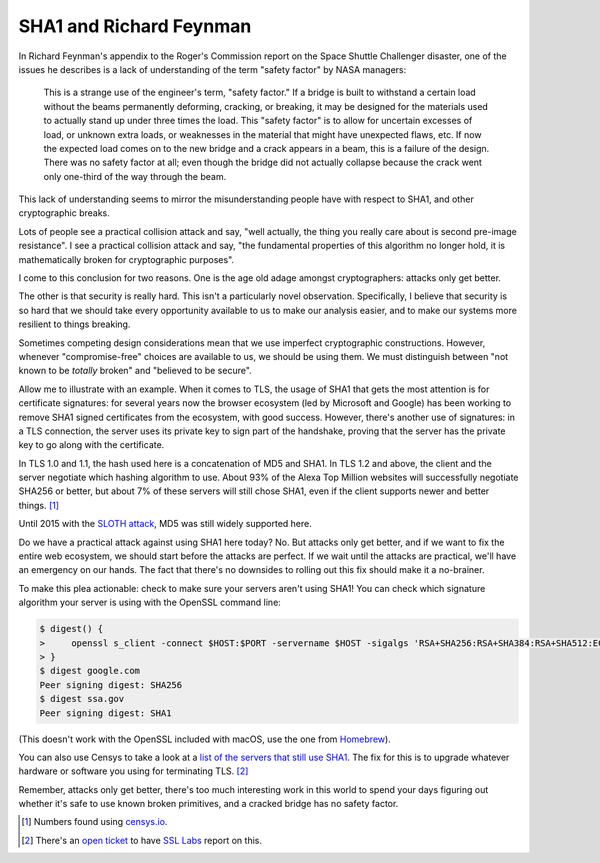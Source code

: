 SHA1 and Richard Feynman
========================

In Richard Feynman's appendix to the Roger's Commission report on the Space
Shuttle Challenger disaster, one of the issues he describes is a lack of
understanding of the term "safety factor" by NASA managers:

    This is a strange use of the engineer's term, "safety factor." If a bridge
    is built to withstand a certain load without the beams permanently
    deforming, cracking, or breaking, it may be designed for the materials used
    to actually stand up under three times the load. This "safety factor" is to
    allow for uncertain excesses of load, or unknown extra loads, or weaknesses
    in the material that might have unexpected flaws, etc. If now the expected
    load comes on to the new bridge and a crack appears in a beam, this is a
    failure of the design. There was no safety factor at all; even though the
    bridge did not actually collapse because the crack went only one-third of
    the way through the beam.

This lack of understanding seems to mirror the misunderstanding people have
with respect to SHA1, and other cryptographic breaks.

Lots of people see a practical collision attack and say, "well actually, the
thing you really care about is second pre-image resistance". I see a practical
collision attack and say, "the fundamental properties of this algorithm no
longer hold, it is mathematically broken for cryptographic purposes".

I come to this conclusion for two reasons. One is the age old adage amongst
cryptographers: attacks only get better.

The other is that security is really hard. This isn't a particularly novel
observation. Specifically, I believe that security is so hard that we should
take every opportunity available to us to make our analysis easier, and to make
our systems more resilient to things breaking.

Sometimes competing design considerations mean that we use imperfect
cryptographic constructions. However, whenever "compromise-free" choices are
available to us, we should be using them. We must distinguish between "not
known to be *totally* broken" and "believed to be secure".

Allow me to illustrate with an example. When it comes to TLS, the usage of SHA1
that gets the most attention is for certificate signatures: for several years
now the browser ecosystem (led by Microsoft and Google) has been working to
remove SHA1 signed certificates from the ecosystem, with good success. However,
there's another use of signatures: in a TLS connection, the server uses its
private key to sign part of the handshake, proving that the server has the
private key to go along with the certificate.

In TLS 1.0 and 1.1, the hash used here is a concatenation of MD5 and SHA1. In
TLS 1.2 and above, the client and the server negotiate which hashing algorithm
to use. About 93% of the Alexa Top Million websites will successfully negotiate
SHA256 or better, but about 7% of these servers will still chose SHA1, even if
the client supports newer and better things. [#]_

Until 2015 with the `SLOTH attack`_, MD5 was still widely supported here.

Do we have a practical attack against using SHA1 here today? No. But attacks
only get better, and if we want to fix the entire web ecosystem, we should
start before the attacks are perfect. If we wait until the attacks are
practical, we'll have an emergency on our hands. The fact that there's no
downsides to rolling out this fix should make it a no-brainer.

To make this plea actionable: check to make sure your servers aren't using
SHA1! You can check which signature algorithm your server is using with the
OpenSSL command line:

.. code-block:: console

    $ digest() {
    >     openssl s_client -connect $HOST:$PORT -servername $HOST -sigalgs 'RSA+SHA256:RSA+SHA384:RSA+SHA512:ECDSA+SHA256:ECDSA+SHA384:ECDSA+SHA512' 2>&1 < /dev/null | grep "Peer signing" || echo "Peer signing digest: SHA1"
    > }
    $ digest google.com
    Peer signing digest: SHA256
    $ digest ssa.gov
    Peer signing digest: SHA1

(This doesn't work with the OpenSSL included with macOS, use the one from
`Homebrew`_).

You can also use Censys to take a look at a `list of the servers that still use
SHA1`_. The fix for this is to upgrade whatever hardware or software you using
for terminating TLS. [#]_

Remember, attacks only get better, there's too much interesting work in this
world to spend your days figuring out whether it's safe to use known broken
primitives, and a cracked bridge has no safety factor.


.. [#] Numbers found using `censys.io`_.
.. [#] There's an `open ticket`_ to have `SSL Labs`_ report on this.

.. _`SLOTH attack`: https://www.mitls.org/pages/attacks/SLOTH
.. _`Homebrew`: https://brew.sh/
.. _`list of the servers that still use SHA1`: https://censys.io/domain?q=443.https.tls.signature.hash_algorithm%3Asha1
.. _`censys.io`: https://censys.io
.. _`open ticket`: https://github.com/ssllabs/ssllabs-scan/issues/465
.. _`SSL Labs`: https://www.ssllabs.com/
